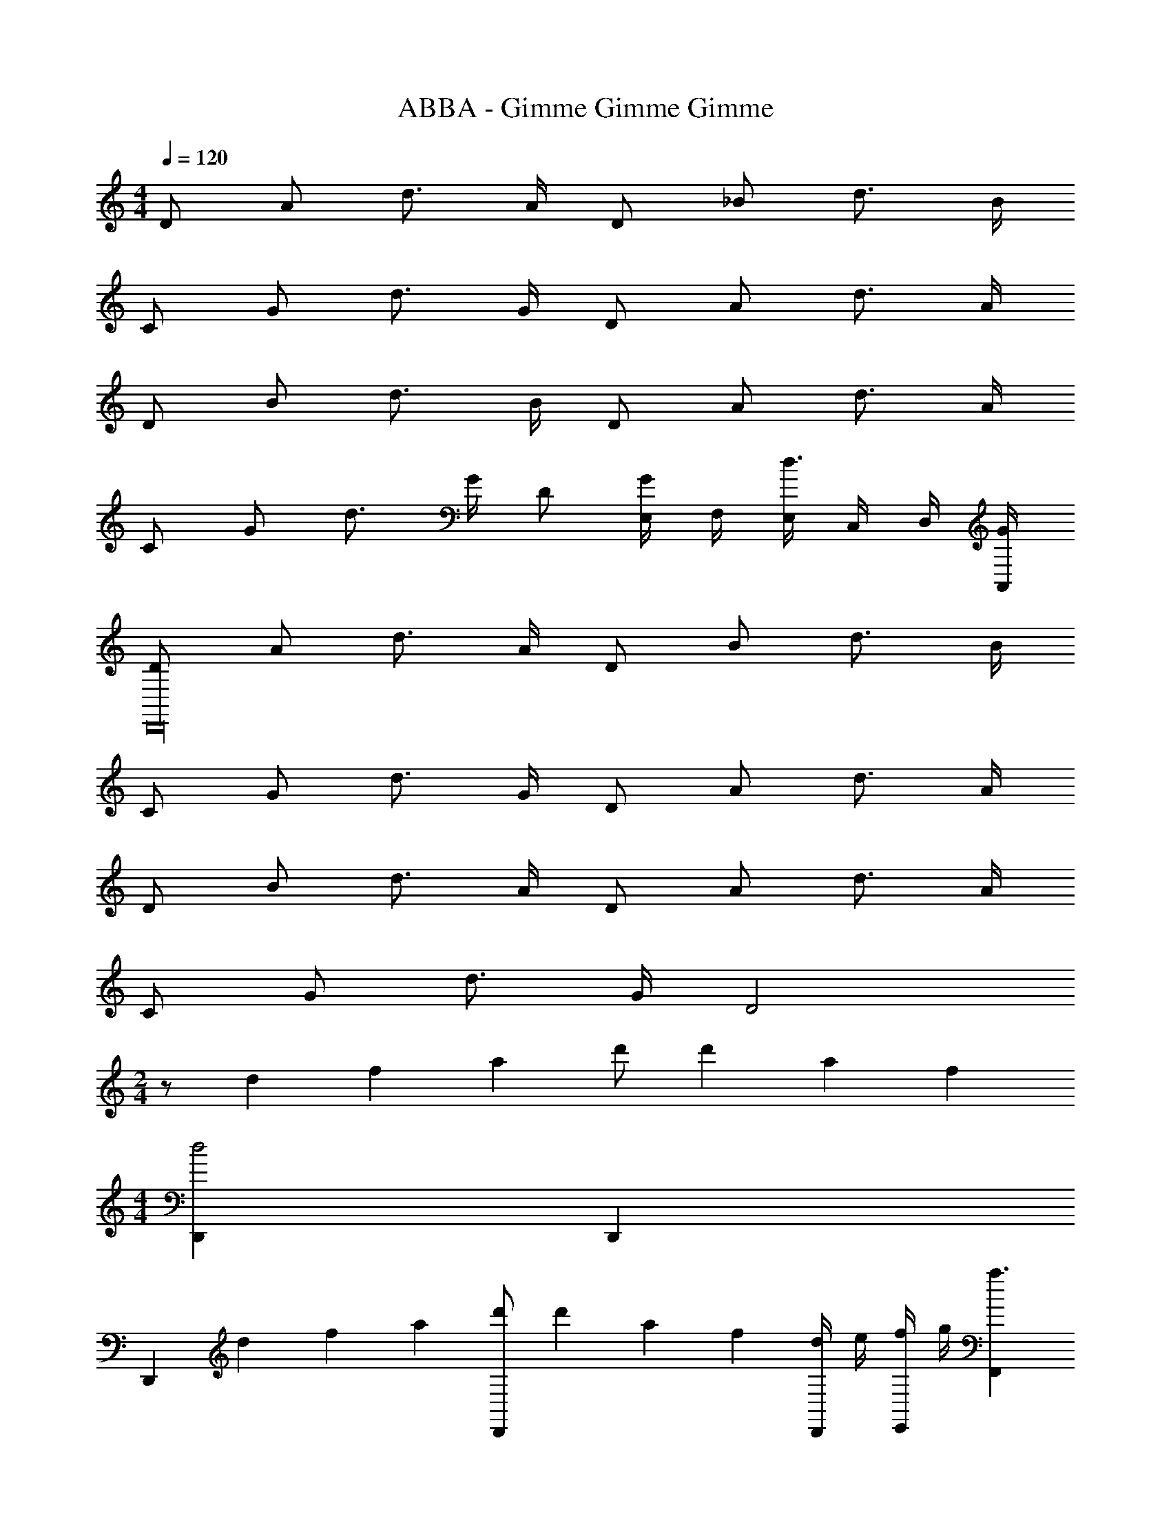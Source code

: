 X: 1
T: ABBA - Gimme Gimme Gimme
Z: ABC Generated by Starbound Composer
L: 1/4
M: 4/4
Q: 1/4=120
K: C
D/ A/ d3/4 A/4 D/ _B/ d3/4 B/4 
C/ G/ d3/4 G/4 D/ A/ d3/4 A/4 
D/ B/ d3/4 B/4 D/ A/ d3/4 A/4 
C/ G/ d3/4 G/4 D/ [E,/4G/] F,/4 [E,/4d3/4] C,/4 D,/4 [G/4A,,/4] 
[D/D,,16] A/ d3/4 A/4 D/ B/ d3/4 B/4 
C/ G/ d3/4 G/4 D/ A/ d3/4 A/4 
D/ B/ d3/4 A/4 D/ A/ d3/4 A/4 
C/ G/ d3/4 G/4 D2 
M: 2/4
z/ d/6 f/6 a/6 d'/ d'/6 a/6 f/6 
M: 4/4
[D,,d2] D,, 
[z/D,,] d/6 f/6 a/6 [d'/D,,] d'/6 a/6 f/6 [d/4D,,/] e/4 [f/4E,,/] g/4 [F,,a3/] 
[z/F,,] f/6 a/6 c'/6 [f'/F,,/] [f'/6G,,/] e'/6 c'/6 [A,,a2] A,, 
[z/A,,] e/6 a/6 c'/6 [e'/A,,] d'/6 a/6 f/6 [D,,d2] D,, 
[z/D,,] d/6 f/6 a/6 [d'/D,,] d'/6 a/6 f/6 [D,,d2] D,, 
[z/D,,] d/6 f/6 a/6 [d'/D,,] d'/6 a/6 f/6 [d/4D,,/] e/4 [f/4E,,/] g/4 [F,,a3/] 
[z/F,,] f/6 a/6 c'/6 [f'/F,,/] [f'/6G,,/] e'/6 c'/6 [A,,a2] A,, 
[z/A,,] e/6 a/6 c'/6 [e'/A,,] d'/6 a/6 f/6 [D,,F8d8] D,, 
D,, D,, D,, D,, 
D,, D,, z [D,,d2] 
D,, [z/D,,] d/6 f/6 a/6 [d'/D,,] d'/6 a/6 f/6 [d/4D,,/] e/4 [f/4E,,/] g/4 
[F,,a3/] [z/F,,] f/6 a/6 c'/6 [f'/F,,/] [f'/6G,,/] e'/6 c'/6 [A,,a2] 
A,, [z/A,,] e/6 a/6 c'/6 [e'/A,,] d'/6 a/6 f/6 [D,,d2] 
D,, [z/D,,] d/6 f/6 a/6 [d'/D,,] d'/6 a/6 f/6 [D,,d2] 
D,, [z/D,,] d/6 f/6 a/6 [d'/D,,] d'/6 a/6 f/6 [d/4D,,/] e/4 [f/4E,,/] g/4 
[F,,a3/] [z/F,,] f/6 a/6 c'/6 [f'/F,,/] [f'/6G,,/] e'/6 c'/6 [A,,a2] 
A,, [z/A,,] e/6 a/6 c'/6 [e'/A,,] d'/6 a/6 f/6 [D,,F8d8] 
D,, D,, D,, D,, 
D,, D,, D,, [D,,d2] 
D,, [z/D,,] d/6 f/6 a/6 [d'/D,,] d'/6 a/6 f/6 [d/4D,,/] e/4 [f/4E,,/] g/4 
[F,,a3/] [z/F,,] f/6 a/6 c'/6 [f'/F,,/] [f'/6G,,/] e'/6 c'/6 [A,,a2] 
A,, [z/A,,] e/6 a/6 c'/6 [e'/A,,] d'/6 a/6 f/6 [D,,d2] 
D,, [z/D,,] d/6 f/6 a/6 [d'/D,,] d'/6 a/6 f/6 [D,,d2] 
D,, [z/D,,] d/6 f/6 a/6 [d'/D,,] d'/6 a/6 f/6 [d/4D,,/] e/4 [f/4E,,/] g/4 
[F,,a3/] [z/F,,] f/6 a/6 c'/6 [f'/F,,/] [f'/6G,,/] e'/6 c'/6 [A,,a2] 
A,, [z/A,,] e/6 a/6 c'/6 [e'/A,,] d'/6 a/6 f/6 [D,,F8d8] 
D,, D,, D,, D,, 
D,, D,, D,, 
